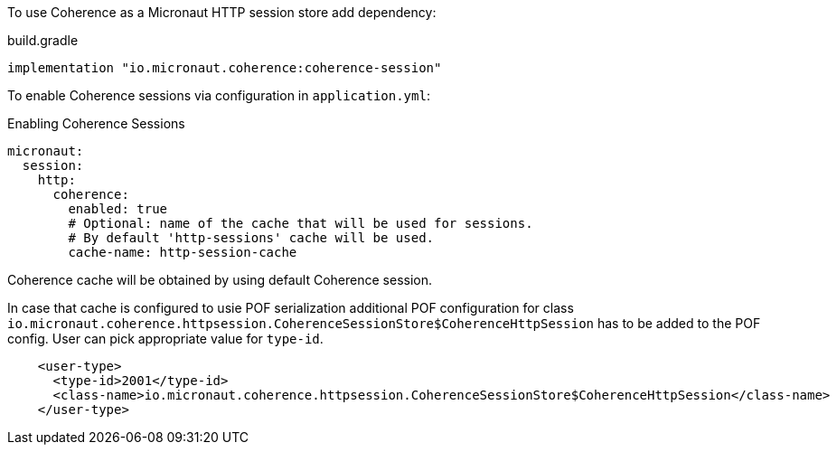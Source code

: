 To use Coherence as a Micronaut HTTP session store add dependency:

.build.gradle
[source,groovy]
----
implementation "io.micronaut.coherence:coherence-session"
----

To enable Coherence sessions via configuration in `application.yml`:

.Enabling Coherence Sessions
[source,yaml]
----
micronaut:
  session:
    http:
      coherence:
        enabled: true
        # Optional: name of the cache that will be used for sessions.
        # By default 'http-sessions' cache will be used.
        cache-name: http-session-cache
----

Coherence cache will be obtained by using default Coherence session.

In case that cache is configured to usie POF serialization additional POF configuration for class `io.micronaut.coherence.httpsession.CoherenceSessionStore$CoherenceHttpSession` has to be added to the POF config. User can pick appropriate value for `type-id`.

[source,xml]
----
    <user-type>
      <type-id>2001</type-id>
      <class-name>io.micronaut.coherence.httpsession.CoherenceSessionStore$CoherenceHttpSession</class-name>
    </user-type>
----